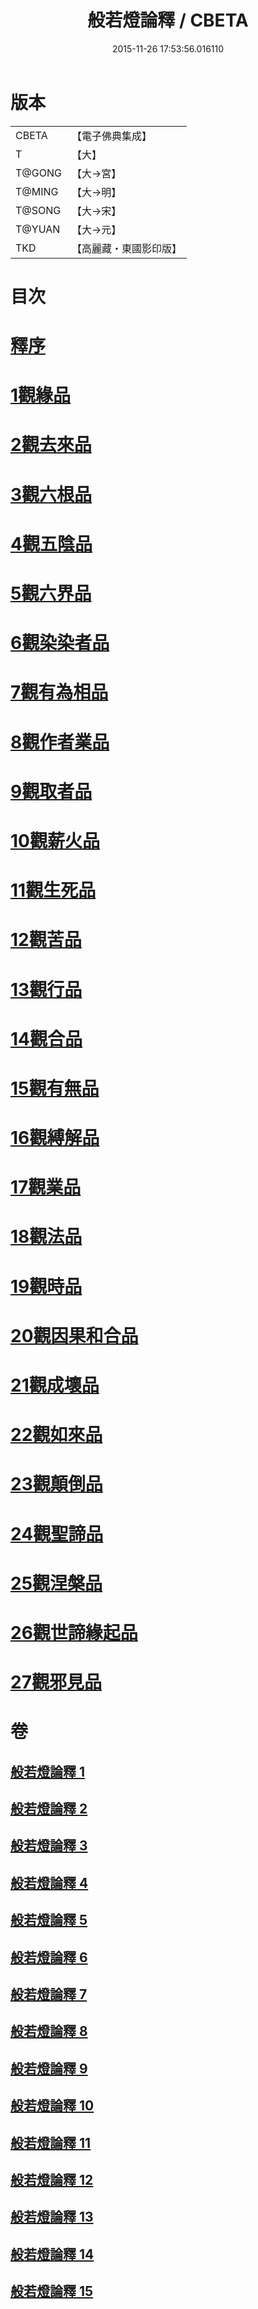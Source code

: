 #+TITLE: 般若燈論釋 / CBETA
#+DATE: 2015-11-26 17:53:56.016110
* 版本
 |     CBETA|【電子佛典集成】|
 |         T|【大】     |
 |    T@GONG|【大→宮】   |
 |    T@MING|【大→明】   |
 |    T@SONG|【大→宋】   |
 |    T@YUAN|【大→元】   |
 |       TKD|【高麗藏・東國影印版】|

* 目次
* [[file:KR6m0004_001.txt::001-0050c3][釋序]]
* [[file:KR6m0004_001.txt::0051b18][1觀緣品]]
* [[file:KR6m0004_003.txt::0059c6][2觀去來品]]
* [[file:KR6m0004_004.txt::004-0065c17][3觀六根品]]
* [[file:KR6m0004_004.txt::0068c12][4觀五陰品]]
* [[file:KR6m0004_004.txt::0070c26][5觀六界品]]
* [[file:KR6m0004_005.txt::005-0073a8][6觀染染者品]]
* [[file:KR6m0004_005.txt::0074b29][7觀有為相品]]
* [[file:KR6m0004_006.txt::006-0079c13][8觀作者業品]]
* [[file:KR6m0004_006.txt::0082b22][9觀取者品]]
* [[file:KR6m0004_007.txt::007-0084a22][10觀薪火品]]
* [[file:KR6m0004_007.txt::0086c15][11觀生死品]]
* [[file:KR6m0004_008.txt::008-0088b21][12觀苦品]]
* [[file:KR6m0004_008.txt::0090a19][13觀行品]]
* [[file:KR6m0004_008.txt::0092a21][14觀合品]]
* [[file:KR6m0004_009.txt::009-0093b14][15觀有無品]]
* [[file:KR6m0004_009.txt::0095c5][16觀縛解品]]
* [[file:KR6m0004_010.txt::010-0099a6][17觀業品]]
* [[file:KR6m0004_011.txt::011-0104a23][18觀法品]]
* [[file:KR6m0004_011.txt::0109a11][19觀時品]]
* [[file:KR6m0004_012.txt::012-0111a18][20觀因果和合品]]
* [[file:KR6m0004_012.txt::0114b19][21觀成壞品]]
* [[file:KR6m0004_013.txt::013-0117a6][22觀如來品]]
* [[file:KR6m0004_014.txt::014-0121b23][23觀顛倒品]]
* [[file:KR6m0004_014.txt::0124b1][24觀聖諦品]]
* [[file:KR6m0004_015.txt::015-0128a9][25觀涅槃品]]
* [[file:KR6m0004_015.txt::0131b12][26觀世諦緣起品]]
* [[file:KR6m0004_015.txt::0133a27][27觀邪見品]]
* 卷
** [[file:KR6m0004_001.txt][般若燈論釋 1]]
** [[file:KR6m0004_002.txt][般若燈論釋 2]]
** [[file:KR6m0004_003.txt][般若燈論釋 3]]
** [[file:KR6m0004_004.txt][般若燈論釋 4]]
** [[file:KR6m0004_005.txt][般若燈論釋 5]]
** [[file:KR6m0004_006.txt][般若燈論釋 6]]
** [[file:KR6m0004_007.txt][般若燈論釋 7]]
** [[file:KR6m0004_008.txt][般若燈論釋 8]]
** [[file:KR6m0004_009.txt][般若燈論釋 9]]
** [[file:KR6m0004_010.txt][般若燈論釋 10]]
** [[file:KR6m0004_011.txt][般若燈論釋 11]]
** [[file:KR6m0004_012.txt][般若燈論釋 12]]
** [[file:KR6m0004_013.txt][般若燈論釋 13]]
** [[file:KR6m0004_014.txt][般若燈論釋 14]]
** [[file:KR6m0004_015.txt][般若燈論釋 15]]
